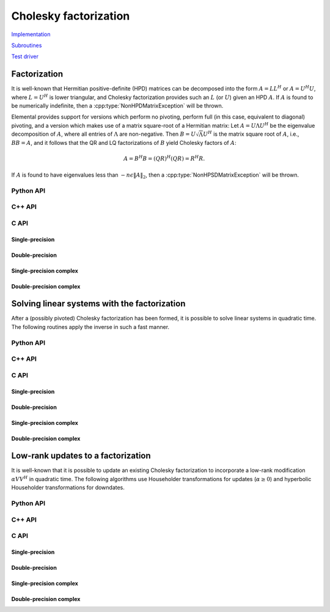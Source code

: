Cholesky factorization
======================
`Implementation <https://github.com/elemental/Elemental/blob/master/src/lapack_like/factor/Cholesky.cpp>`__

`Subroutines <https://github.com/elemental/Elemental/tree/master/src/lapack_like/factor/Cholesky>`__

`Test driver <https://github.com/elemental/Elemental/blob/master/tests/lapack_like/Cholesky.cpp>`__

Factorization
-------------
It is well-known that Hermitian positive-definite (HPD) matrices can be 
decomposed into the form :math:`A = L L^H` or :math:`A = U^H U`, where 
:math:`L=U^H` is lower triangular, and Cholesky factorization provides such an 
:math:`L` (or :math:`U`) given an HPD :math:`A`. If :math:`A` is found to be 
numerically indefinite, then a :cpp:type:`NonHPDMatrixException` will be 
thrown.

Elemental provides support for versions which perform no pivoting, perform
full (in this case, equivalent to diagonal) pivoting, and a version which 
makes use of a matrix square-root of a Hermitian matrix:
Let :math:`A = U \Lambda U^H` be the eigenvalue decomposition of :math:`A`, 
where all entries of :math:`\Lambda` are non-negative. 
Then :math:`B = U \sqrt \Lambda U^H` is the matrix square root of :math:`A`, 
i.e., :math:`B B = A`, and it follows that the QR and LQ factorizations of 
:math:`B` yield Cholesky factors of :math:`A`:

.. math::
   A = B^H B = (Q R)^H (Q R) = R^H R.

If :math:`A` is found to have eigenvalues less than
:math:`-n \epsilon \| A \|_2`, then a :cpp:type:`NonHPSDMatrixException` will
be thrown.

Python API
^^^^^^^^^^

.. py:function:: Cholesky(uplo,A[,piv=False])

.. py:function:: HPSDCholesky(uplo,A)

C++ API
^^^^^^^

.. cpp:function:: void Cholesky( UpperOrLower uplo, Matrix<F>& A )
.. cpp:function:: void Cholesky( UpperOrLower uplo, AbstractDistMatrix<F>& A )

   No pivoting

.. cpp:function:: void Cholesky( UpperOrLower uplo, Matrix<F>& A, Matrix<int>& p )
.. cpp:function:: void Cholesky( UpperOrLower uplo, AbstractDistMatrix<F>& A, AbstractDistMatrix<int>& p )

   Full (diagonal) pivoting

.. cpp:function:: void HPSDCholesky( UpperOrLower uplo, Matrix<F>& A )
.. cpp:function:: void HPSDCholesky( UpperOrLower uplo, AbstractDistMatrix<F>& A )

   Use the QR (or LQ) factorization of the matrix square-root of :math:`A` to
   find the Cholesky factor.

C API
^^^^^

Single-precision
""""""""""""""""
.. c:function:: ElError ElCholesky_s( ElUpperOrLower uplo, ElMatrix_s A )
.. c:function:: ElError ElCholeskyDist_s( ElUpperOrLower uplo, ElDistMatrix_s A )

   No pivoting

.. c:function:: ElError ElCholeskyPiv_s( ElUpperOrLower uplo, ElMatrix_s A, ElMatrix_i p )
.. c:function:: ElError ElCholeskyPivDist_s( ElUpperOrLower uplo, ElDistMatrix_s A, ElMatrix_i p )

   Full (diagonal) pivoting

.. c:function:: ElError ElHPSDCholesky_s( ElUpperOrLower uplo, ElMatrix_s A )
.. c:function:: ElError ElHPSDCholeskyDist_s( ElUpperOrLower uplo, ElDistMatrix_s A )

   Use the QR (or LQ) factorization of the matrix square-root of :math:`A` to
   find the Cholesky factor.

Double-precision
""""""""""""""""
.. c:function:: ElError ElCholesky_d( ElUpperOrLower uplo, ElMatrix_d A )
.. c:function:: ElError ElCholeskyDist_d( ElUpperOrLower uplo, ElDistMatrix_d A )

   No pivoting

.. c:function:: ElError ElCholeskyPiv_d( ElUpperOrLower uplo, ElMatrix_d A, ElMatrix_i p )
.. c:function:: ElError ElCholeskyPivDist_d( ElUpperOrLower uplo, ElDistMatrix_d A, ElMatrix_i p )

   Full (diagonal) pivoting

.. c:function:: ElError ElHPSDCholesky_d( ElUpperOrLower uplo, ElMatrix_d A )
.. c:function:: ElError ElHPSDCholeskyDist_d( ElUpperOrLower uplo, ElDistMatrix_d A )

   Use the QR (or LQ) factorization of the matrix square-root of :math:`A` to
   find the Cholesky factor.

Single-precision complex
""""""""""""""""""""""""
.. c:function:: ElError ElCholesky_c( ElUpperOrLower uplo, ElMatrix_c A )
.. c:function:: ElError ElCholeskyDist_c( ElUpperOrLower uplo, ElDistMatrix_c A )

   No pivoting

.. c:function:: ElError ElCholeskyPiv_c( ElUpperOrLower uplo, ElMatrix_c A, ElMatrix_i p )
.. c:function:: ElError ElCholeskyPivDist_c( ElUpperOrLower uplo, ElDistMatrix_c A, ElMatrix_i p )

   Full (diagonal) pivoting

.. c:function:: ElError ElHPSDCholesky_c( ElUpperOrLower uplo, ElMatrix_c A )
.. c:function:: ElError ElHPSDCholeskyDist_c( ElUpperOrLower uplo, ElDistMatrix_c A )

   Use the QR (or LQ) factorization of the matrix square-root of :math:`A` to
   find the Cholesky factor.

Double-precision complex
""""""""""""""""""""""""
.. c:function:: ElError ElCholesky_z( ElUpperOrLower uplo, ElMatrix_z A )
.. c:function:: ElError ElCholeskyDist_z( ElUpperOrLower uplo, ElDistMatrix_z A )

   No pivoting

.. c:function:: ElError ElCholeskyPiv_z( ElUpperOrLower uplo, ElMatrix_z A, ElMatrix_i p )
.. c:function:: ElError ElCholeskyPivDist_z( ElUpperOrLower uplo, ElDistMatrix_z A, ElMatrix_i p )

   Full (diagonal) pivoting

.. c:function:: ElError ElHPSDCholesky_z( ElUpperOrLower uplo, ElMatrix_z A )
.. c:function:: ElError ElHPSDCholeskyDist_z( ElUpperOrLower uplo, ElDistMatrix_z A )

   Use the QR (or LQ) factorization of the matrix square-root of :math:`A` to
   find the Cholesky factor.

Solving linear systems with the factorization
---------------------------------------------
After a (possibly pivoted) Cholesky factorization has been formed, it is 
possible to solve linear systems in quadratic time. The following routines 
apply the inverse in such a fast manner.

Python API
^^^^^^^^^^
.. py:function:: SolveAfterCholesky(uplo,orient,A,B)

   No pivoting

.. py:function:: SolveAfterCholesky(uplo,orient,A,p,B)

   Full (diagonal) pivoting

C++ API
^^^^^^^
.. cpp:function:: void cholesky::SolveAfter( UpperOrLower uplo, Orientation orientation, const Matrix<F>& A, Matrix<F>& B )
.. cpp:function:: void cholesky::SolveAfter( UpperOrLower uplo, Orientation orientation, const AbstractDistMatrix<F>& A, AbstractDistMatrix<F>& B )

   No pivoting

.. cpp:function:: void cholesky::SolveAfter( UpperOrLower uplo, Orientation orientation, const Matrix<F>& A, Matrix<F>& B, Matrix<int>& p )
.. cpp:function:: void cholesky::SolveAfter( UpperOrLower uplo, Orientation orientation, const AbstractDistMatrix<F>& A, AbstractDistMatrix<F>& B, AbstractDistMatrix<int>& p )

   Full (diagonal) pivoting

C API
^^^^^

Single-precision
""""""""""""""""
.. c:function:: ElError ElSolveAfterCholesky_s( ElUpperOrLower uplo, ElOrientation orientation, ElConstMatrix_s A, ElMatrix_s B )
.. c:function:: ElError ElSolveAfterCholeskyDist_s( ElUpperOrLower uplo, ElOrientation orientation, ElConstDistMatrix_s A, ElDistMatrix_s B )

   No pivoting

.. c:function:: ElError ElSolveAfterCholeskyPiv_s( ElUpperOrLower uplo, ElOrientation orientation, ElConstMatrix_s A, ElConstMatrix_i p, ElMatrix_s B )
.. c:function:: ElError ElSolveAfterCholeskyPivDist_s( ElUpperOrLower uplo, ElOrientation orientation, ElConstDistMatrix_s A, ElConstDistMatrix_i p, ElDistMatrix_s B )

   Full (diagonal) pivoting

Double-precision
""""""""""""""""
.. c:function:: ElError ElSolveAfterCholesky_d( ElUpperOrLower uplo, ElOrientation orientation, ElConstMatrix_d A, ElMatrix_d B )
.. c:function:: ElError ElSolveAfterCholeskyDist_d( ElUpperOrLower uplo, ElOrientation orientation, ElConstDistMatrix_d A, ElDistMatrix_d B )

   No pivoting

.. c:function:: ElError ElSolveAfterCholeskyPiv_d( ElUpperOrLower uplo, ElOrientation orientation, ElConstMatrix_d A, ElConstMatrix_i p, ElMatrix_d B )
.. c:function:: ElError ElSolveAfterCholeskyPivDist_d( ElUpperOrLower uplo, ElOrientation orientation, ElConstDistMatrix_d A, ElConstDistMatrix_i p, ElDistMatrix_d B )

   Full (diagonal) pivoting

Single-precision complex
""""""""""""""""""""""""
.. c:function:: ElError ElSolveAfterCholesky_c( ElUpperOrLower uplo, ElOrientation orientation, ElConstMatrix_c A, ElMatrix_c B )
.. c:function:: ElError ElSolveAfterCholeskyDist_c( ElUpperOrLower uplo, ElOrientation orientation, ElConstDistMatrix_c A, ElDistMatrix_c B )

   No pivoting

.. c:function:: ElError ElSolveAfterCholeskyPiv_c( ElUpperOrLower uplo, ElOrientation orientation, ElConstMatrix_c A, ElConstMatrix_i p, ElMatrix_c B )
.. c:function:: ElError ElSolveAfterCholeskyPivDist_c( ElUpperOrLower uplo, ElOrientation orientation, ElConstDistMatrix_c A, ElConstDistMatrix_i p, ElDistMatrix_c B )

   Full (diagonal) pivoting

Double-precision complex
""""""""""""""""""""""""
.. c:function:: ElError ElSolveAfterCholesky_z( ElUpperOrLower uplo, ElOrientation orientation, ElConstMatrix_z A, ElMatrix_z B )
.. c:function:: ElError ElSolveAfterCholeskyDist_z( ElUpperOrLower uplo, ElOrientation orientation, ElConstDistMatrix_z A, ElDistMatrix_z B )

   No pivoting

.. c:function:: ElError ElSolveAfterCholeskyPiv_z( ElUpperOrLower uplo, ElOrientation orientation, ElConstMatrix_z A, ElConstMatrix_i p, ElMatrix_z B )
.. c:function:: ElError ElSolveAfterCholeskyPivDist_z( ElUpperOrLower uplo, ElOrientation orientation, ElConstDistMatrix_z A, ElConstDistMatrix_i p, ElDistMatrix_z B )

   Full (diagonal) pivoting

Low-rank updates to a factorization
-----------------------------------
It is well-known that it is possible to update an existing Cholesky 
factorization to incorporate a low-rank modification :math:`\alpha V V^H` in 
quadratic time. The following algorithms use Householder transformations for 
updates (:math:`\alpha \ge 0`) and hyperbolic Householder transformations for 
downdates.

Python API
^^^^^^^^^^
.. py:function:: CholeskyMod(uplo,T,alpha,V)

C++ API
^^^^^^^
.. cpp:function:: void CholeskyMod( UpperOrLower uplo, Matrix<F>& T, Base<F>& alpha, Matrix<F>& V )
.. cpp:function:: void CholeskyMod( UpperOrLower uplo, AbstractDistMatrix<F>& T, Base<F>& alpha, AbstractDistMatrix<F>& V )

C API
^^^^^

Single-precision
""""""""""""""""
.. c:function:: ElError ElCholeskyMod_s( ElUpperOrLower uplo, ElMatrix_s T, float alpha, ElMatrix_s V )
.. c:function:: ElError ElCholeskyModDist_s( ElUpperOrLower uplo, ElDistMatrix_s T, float alpha, ElDistMatrix_s V )

Double-precision
""""""""""""""""
.. c:function:: ElError ElCholeskyMod_d( ElUpperOrLower uplo, ElMatrix_d T, double alpha, ElMatrix_d V )
.. c:function:: ElError ElCholeskyModDist_d( ElUpperOrLower uplo, ElDistMatrix_d T, double alpha, ElDistMatrix_d V )

Single-precision complex
""""""""""""""""""""""""
.. c:function:: ElError ElCholeskyMod_c( ElUpperOrLower uplo, ElMatrix_c T, float alpha, ElMatrix_c V )
.. c:function:: ElError ElCholeskyModDist_c( ElUpperOrLower uplo, ElDistMatrix_c T, float alpha, ElDistMatrix_c V )

Double-precision complex
""""""""""""""""""""""""
.. c:function:: ElError ElCholeskyMod_z( ElUpperOrLower uplo, ElMatrix_z T, double alpha, ElMatrix_z V )
.. c:function:: ElError ElCholeskyModDist_z( ElUpperOrLower uplo, ElDistMatrix_z T, double alpha, ElDistMatrix_z V )
